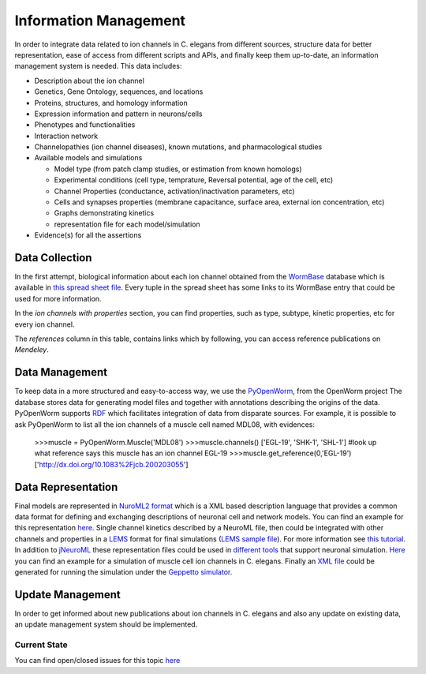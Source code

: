 ************************
Information Management
************************

In order to integrate data related to ion channels in C. elegans from different sources, structure data for better 
representation, ease of access from different scripts and APIs, and finally keep them up-to-date, an information management 
system is needed.
This data includes:

* Description about the ion channel
* Genetics, Gene Ontology, sequences, and locations
* Proteins, structures, and homology information
* Expression information and pattern in neurons/cells
* Phenotypes and functionalities
* Interaction network
* Channelopathies (ion channel diseases), known mutations, and pharmacological studies
* Available models and simulations

  * Model type (from patch clamp studies, or estimation from known homologs)
  * Experimental conditions (cell type, temprature, Reversal potential, age of the cell, etc)
  * Channel Properties (conductance, activation/inactivation parameters, etc)
  * Cells and synapses properties (membrane capacitance, surface area, external ion concentration, etc)
  * Graphs demonstrating kinetics
  * representation file for each model/simulation

* Evidence(s) for all the assertions

Data Collection
===============
In the first attempt, biological information about each ion channel obtained from the `WormBase <http://www.wormbase.org>`_ database which is available in 
`this spread sheet file <https://docs.google.com/spreadsheet/ccc?key=0Avt3mQaA-HaMdEd6S0dfVnE4blhaY2ZIWDBvZFNjT0E#gid=1>`_. Every tuple in the spread sheet has some links to its WormBase entry that could be used for more information.

.. image:: https://drive.google.com/open?id=0B4qffTA1q81rUUw3ZlplY2ppTzA&authuser=0
.. image:: https://drive.google.com/open?id=0B4qffTA1q81raXUySG9vVTRXYTg 

In the *ion channels with properties* section, you can find properties, such as type, subtype, kinetic properties, etc for every ion channel.

.. image:: https://drive.google.com/open?id=0B4qffTA1q81rNnBYYjhlY2NVMmc

The *references* column in this table, contains links which by following, you can access reference publications on *Mendeley*.

.. image:: https://drive.google.com/open?id=0B4qffTA1q81rbkZMVUhmXzVHTlE


Data Management
===============
To keep data in a more structured and easy-to-access way, we use the `PyOpenWorm <https://github.com/openworm/PyOpenWorm>`_, from the OpenWorm project
The database stores data for generating model files and together with annotations describing the origins of the data.
PyOpenWorm supports `RDF <http://pyopenworm.readthedocs.org/en/alpha0.5/process.html#why-rdf>`_ which facilitates integration of data from disparate sources.
For example, it is possible to ask PyOpenWorm to list all the ion channels of a muscle cell named MDL08, with evidences:

  >>>muscle = PyOpenWorm.Muscle('MDL08')
  >>>muscle.channels()
  ['EGL-19', 'SHK-1', 'SHL-1']
  #look up what reference says this muscle has an ion channel EGL-19
  >>>muscle.get_reference(0,'EGL-19')
  ['http://dx.doi.org/10.1083%2Fjcb.200203055']

Data Representation
===================
Final models are represented in `NuroML2 format <http://www.neuroml.org/neuromlv2>`_ which is a XML based description language that provides a common data format 
for defining and exchanging descriptions of neuronal cell and network models. You can find an example for this representation `here <https://github.com/VahidGh/ChannelWorm/blob/master/models/Kv1.channel.nml>`_.
Single channel kinetics described by a NeuroML file, then could be integrated with other channels and properties in a `LEMS <http://www.neuroml.org/lems_dev>`_ format for final simulations (`LEMS sample file <https://github.com/openworm/muscle_model/blob/master/NeuroML2/LEMS_NeuronMuscle.xml>`_).
For more information see `this tutorial <https://github.com/openworm/hodgkin_huxley_tutorial/>`_.
In addition to `jNeuroML <https://github.com/NeuroML/jNeuroML>`_ these representation files could be used in `different tools <http://www.neuroml.org/tool_support>`_ that support neuronal simulation.
`Here <https://github.com/openworm/muscle_model/#21-simulation-of-muscle-cell-ion-channels>`_ you can find an example for a simulation of muscle cell ion channels in C. elegans.
Finally an `XML file <https://raw.githubusercontent.com/dkruchinin/org.geppetto.samples/muscle_model/LEMS/MuscleModel/GEPPETTO.xml>`_ could be generated for running the simulation under the `Geppetto simulator <https://github.com/openworm/org.geppetto>`_.

Update Management
=================
In order to get informed about new publications about ion channels in C. elegans and also any update on existing data, an update management system 
should be implemented.

Current State
-------------
You can find open/closed issues for this topic `here <https://github.com/VahidGh/ChannelWorm/milestones/Data%20Collection%20And%20Management>`_

